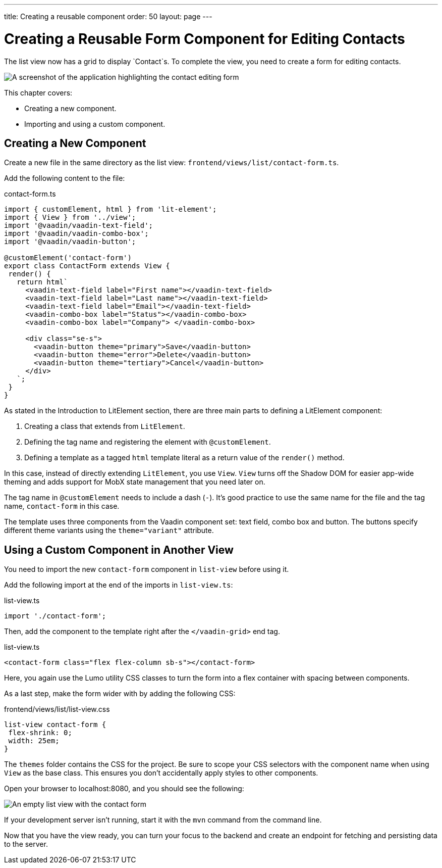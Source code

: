 ---
title: Creating a reusable component
order: 50
layout: page
---

= Creating a Reusable Form Component for Editing Contacts

The list view now has a grid to display `Contact`s. 
To complete the view, you need to create a form for editing contacts. 


image::images/contact-form.png[A screenshot of the application highlighting the contact editing form]


This chapter covers:

* Creating a new component.
* Importing and using a custom component. 

== Creating a New Component

Create a new file in the same directory as the list view: `frontend/views/list/contact-form.ts`.

Add the following content to the file:

.contact-form.ts
[source, typescript]
----
import { customElement, html } from 'lit-element';
import { View } from '../view';
import '@vaadin/vaadin-text-field';
import '@vaadin/vaadin-combo-box';
import '@vaadin/vaadin-button';
 
@customElement('contact-form') 
export class ContactForm extends View { 
 render() {
   return html`
     <vaadin-text-field label="First name"></vaadin-text-field>
     <vaadin-text-field label="Last name"></vaadin-text-field>
     <vaadin-text-field label="Email"></vaadin-text-field>
     <vaadin-combo-box label="Status"></vaadin-combo-box>
     <vaadin-combo-box label="Company"> </vaadin-combo-box>
 
     <div class="se-s">
       <vaadin-button theme="primary">Save</vaadin-button>
       <vaadin-button theme="error">Delete</vaadin-button>
       <vaadin-button theme="tertiary">Cancel</vaadin-button>
     </div>
   `;
 }
}
----

As stated in the Introduction to LitElement section, there are three main parts to defining a LitElement component: 

1. Creating a class that extends from `LitElement`.
2. Defining the tag name and registering the element with `@customElement`.
3. Defining a template as a tagged `html` template literal as a return value of the `render()` method.

In this case, instead of directly extending `LitElement`, you use `View`. 
`View` turns off the Shadow DOM for easier app-wide theming and adds support for MobX state management that you need later on. 

The tag name in `@customElement` needs to include a dash (`-`). 
It's good practice to use the same name for the file and the tag name, `contact-form` in this case. 

The template uses three components from the Vaadin component set: text field, combo box and button. 
The buttons specify different theme variants using the `theme="variant"` attribute. 

== Using a Custom Component in Another View

You need to import the new `contact-form` component in `list-view` before using it. 

Add the following import at the end of the imports in `list-view.ts`:

.list-view.ts
[source,typescript]
----
import './contact-form';
----

Then, add the component to the template right after the `</vaadin-grid>` end tag. 

.list-view.ts
[source,html]
----
<contact-form class="flex flex-column sb-s"></contact-form>
----

Here, you again use the Lumo utility CSS classes to turn the form into a flex container with spacing between components. 

As a last step, make the form wider with by adding the following CSS: 

pass:[<!-- vale Vale.Spelling = NO -->]

.frontend/views/list/list-view.css
[source,css]
----
list-view contact-form {
 flex-shrink: 0;
 width: 25em;
}
----
pass:[<!-- vale Vale.Spelling = YES -->]

The `themes` folder contains the CSS for the project. 
Be sure to scope your CSS selectors with the component name when using `View` as the base class. 
This ensures you don't accidentally apply styles to other components. 

Open your browser to localhost:8080, and you should see the following:

image::images/list-view-with-form.png[An empty list view with the contact form]

If your development server isn't running, start it with the `mvn` command from the command line. 

Now that you have the view ready, you can turn your focus to the backend and create an endpoint for fetching and persisting data to the server.
